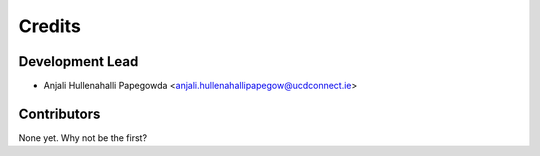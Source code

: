 =======
Credits
=======

Development Lead
----------------

* Anjali Hullenahalli Papegowda <anjali.hullenahallipapegow@ucdconnect.ie>

Contributors
------------

None yet. Why not be the first?
